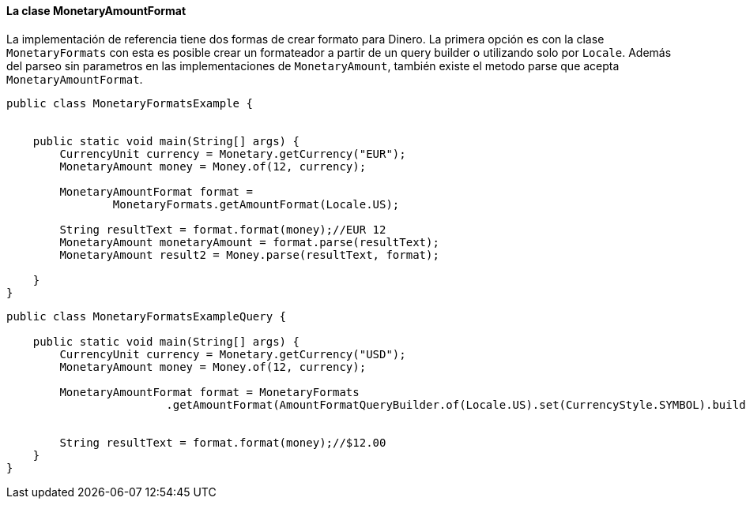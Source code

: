 
==== La clase MonetaryAmountFormat

La implementación de referencia tiene dos formas de crear formato para Dinero. La primera opción es con la clase  `MonetaryFormats` con esta es posible crear un formateador a partir de un query builder o utilizando solo por `Locale`. Además del parseo sin parametros en las implementaciones de `MonetaryAmount`, también existe el metodo parse que acepta `MonetaryAmountFormat`.


[source,java]
----
public class MonetaryFormatsExample {


    public static void main(String[] args) {
        CurrencyUnit currency = Monetary.getCurrency("EUR");
        MonetaryAmount money = Money.of(12, currency);

        MonetaryAmountFormat format =
                MonetaryFormats.getAmountFormat(Locale.US);

        String resultText = format.format(money);//EUR 12
        MonetaryAmount monetaryAmount = format.parse(resultText);
        MonetaryAmount result2 = Money.parse(resultText, format);

    }
}
----



[source,java]
----
public class MonetaryFormatsExampleQuery {

    public static void main(String[] args) {
        CurrencyUnit currency = Monetary.getCurrency("USD");
        MonetaryAmount money = Money.of(12, currency);

        MonetaryAmountFormat format = MonetaryFormats
                        .getAmountFormat(AmountFormatQueryBuilder.of(Locale.US).set(CurrencyStyle.SYMBOL).build());


        String resultText = format.format(money);//$12.00
    }
}
----